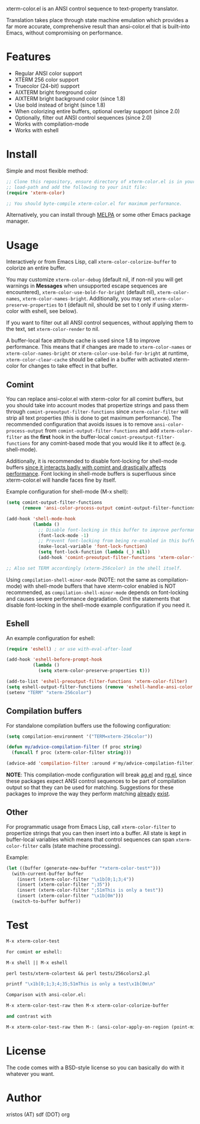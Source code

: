 [[https://opensource.org/licenses/BSD-2-Clause][https://img.shields.io/badge/license-BSD-blue.svg]]
[[https://melpa.org/#/xterm-color][https://melpa.org/packages/xterm-color-badge.svg]]
[[http://stable.melpa.org/#/xterm-color][https://stable.melpa.org/packages/xterm-color-badge.svg]]

xterm-color.el is an ANSI control sequence to text-property translator.

Translation takes place through state machine emulation which provides
a far more accurate, comprehensive result than ansi-color.el that is
built-into Emacs, without compromising on performance.

* Features
+ Regular ANSI color support
+ XTERM 256 color support
+ Truecolor (24-bit) support
+ AIXTERM bright foreground color
+ AIXTERM bright background color (since 1.8)
+ Use bold instead of bright (since 1.8)
+ When colorizing entire buffers, optional overlay support (since 2.0)
+ Optionally, filter out ANSI control sequences (since 2.0)
+ Works with compilation-mode
+ Works with eshell

* Install
Simple and most flexible method:

#+BEGIN_SRC emacs-lisp
;; Clone this repository, ensure directory of xterm-color.el is in your
;; load-path and add the following to your init file:
(require 'xterm-color)

;; You should byte-compile xterm-color.el for maximum performance.
#+END_SRC

Alternatively, you can install through [[https://melpa.org/][MELPA]] or some other Emacs package
manager.

* Usage
Interactively or from Emacs Lisp, call ~xterm-color-colorize-buffer~ to
colorize an entire buffer.

You may customize ~xterm-color-debug~ (default nil, if non-nil you will get warnings
in *Messages* when unsupported escape sequences are encountered),
~xterm-color-use-bold-for-bright~ (default nil), ~xterm-color-names~,
~xterm-color-names-bright~. Additionally, you may set ~xterm-color-preserve-properties~
to t (default nil, should be set to t only if using xterm-color with eshell, see below).

If you want to filter out all ANSI control sequences, without applying them to the text,
set ~xterm-color-render~ to nil.

A buffer-local face attribute cache is used since 1.8 to improve performance.
This means that if changes are made to ~xterm-color-names~ or ~xterm-color-names-bright~ or
~xterm-color-use-bold-for-bright~ at runtime, ~xterm-color-clear-cache~ should be called
in a buffer with activated xterm-color for changes to take effect in that buffer.

** Comint
You can replace ansi-color.el with xterm-color for all comint buffers,
but you should take into account modes that propertize strings and pass them
through ~comint-preoutput-filter-functions~ since ~xterm-color-filter~ will
strip all text properties (this is done to get maximum performance). The
recommended configuration that avoids issues is to remove ~ansi-color-process-output~
from ~comint-output-filter-functions~ and add ~xterm-color-filter~ as the *first*
hook in the buffer-local ~comint-preoutput-filter-functions~ for any comint-based
mode that you would like it to affect (e.g. shell-mode).

Additionally, it is recommended to disable font-locking for shell-mode buffers
[[https://github.com/atomontage/xterm-color/issues/28][since it interacts badly with comint and drastically affects performance]].
Font locking in shell-mode buffers is superfluous since xterm-color.el will
handle faces fine by itself.

Example configuration for shell-mode (M-x shell):

#+BEGIN_SRC emacs-lisp
(setq comint-output-filter-functions
      (remove 'ansi-color-process-output comint-output-filter-functions))

(add-hook 'shell-mode-hook
          (lambda ()
            ;; Disable font-locking in this buffer to improve performance
            (font-lock-mode -1)
            ;; Prevent font-locking from being re-enabled in this buffer
            (make-local-variable 'font-lock-function)
            (setq font-lock-function (lambda (_) nil))
            (add-hook 'comint-preoutput-filter-functions 'xterm-color-filter nil t)))

;; Also set TERM accordingly (xterm-256color) in the shell itself.
#+END_SRC

Using ~compilation-shell-minor-mode~ (NOTE: not the same as compilation-mode)
with shell-mode buffers that have xterm-color enabled is NOT recommended,
as ~compilation-shell-minor-mode~ depends on font-locking and causes severe
performance degradation. Omit the statements that disable font-locking in the
shell-mode example configuration if you need it.

** Eshell
An example configuration for eshell:

#+BEGIN_SRC emacs-lisp
(require 'eshell) ; or use with-eval-after-load

(add-hook 'eshell-before-prompt-hook
          (lambda ()
            (setq xterm-color-preserve-properties t)))

(add-to-list 'eshell-preoutput-filter-functions 'xterm-color-filter)
(setq eshell-output-filter-functions (remove 'eshell-handle-ansi-color eshell-output-filter-functions))
(setenv "TERM" "xterm-256color")
#+END_SRC

** Compilation buffers
For standalone compilation buffers use the following configuration:

#+BEGIN_SRC emacs-lisp
(setq compilation-environment '("TERM=xterm-256color"))

(defun my/advice-compilation-filter (f proc string)
  (funcall f proc (xterm-color-filter string)))

(advice-add 'compilation-filter :around #'my/advice-compilation-filter)
#+END_SRC

*NOTE*: This compilation-mode configuration will break
[[https://github.com/Wilfred/ag.el][ag.el]] and [[https://github.com/dajva/rg.el][rg.el]],
since these packages expect ANSI control sequences to be part of
compilation output so that they can be used for matching. Suggestions
for these packages to improve the way they perform matching
[[https://github.com/dajva/rg.el/issues/65][already]] [[https://github.com/atomontage/xterm-color/issues/37][exist]].

** Other
For programmatic usage from Emacs Lisp, call ~xterm-color-filter~ to propertize
strings that you can then insert into a buffer. All state is kept in
buffer-local variables which means that control sequences can span
~xterm-color-filter~ calls (state machine processing).

Example:

#+BEGIN_SRC emacs-lisp
(let ((buffer (generate-new-buffer "*xterm-color-test*")))
  (with-current-buffer buffer
    (insert (xterm-color-filter "\x1b[0;1;3;4"))
    (insert (xterm-color-filter ";35"))
    (insert (xterm-color-filter ";51mThis is only a test"))
    (insert (xterm-color-filter "\x1b[0m")))
  (switch-to-buffer buffer))
#+END_SRC

* Test
#+BEGIN_SRC emacs-lisp
M-x xterm-color-test

For comint or eshell:

M-x shell || M-x eshell

perl tests/xterm-colortest && perl tests/256colors2.pl

printf "\x1b[0;1;3;4;35;51mThis is only a test\x1b[0m\n"

Comparison with ansi-color.el:

M-x xterm-color-test-raw then M-x xterm-color-colorize-buffer

and contrast with

M-x xterm-color-test-raw then M-: (ansi-color-apply-on-region (point-min) (point-max))

#+END_SRC

[[file:img/xterm-color.png][file:img/xterm-color-thumb.png]]  [[file:img/godwars2.png][file:img/godwars2-thumb.png]]  [[file:img/wttr.png][file:img/wttr-thumb.png]]

* License
The code comes with a BSD-style license so you can basically do with it
whatever you want.

* Author
xristos (AT) sdf (DOT) org
